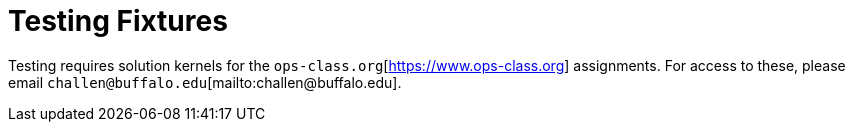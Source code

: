 = Testing Fixtures

Testing requires solution kernels for the
`ops-class.org`[https://www.ops-class.org] assignments. For access to these,
please email `challen@buffalo.edu`[mailto:challen@buffalo.edu].
